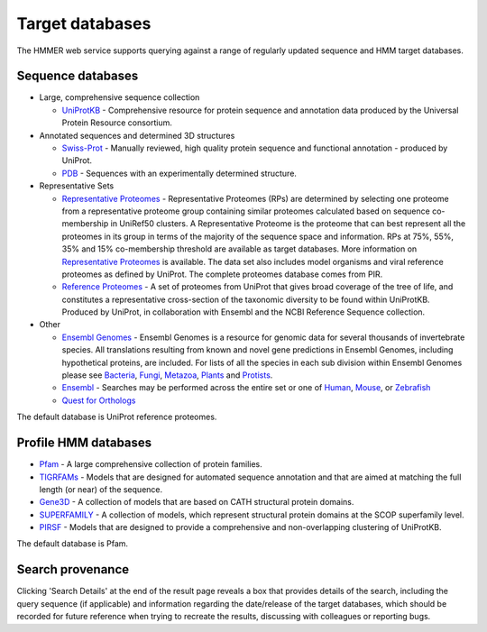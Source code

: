 Target databases
================

The HMMER web service supports querying against a range of
regularly updated sequence and HMM target databases.

------------------
Sequence databases
------------------

* Large, comprehensive sequence collection

  - `UniProtKB <http://www.uniprot.org>`_ - Comprehensive resource for protein sequence and annotation
    data produced by the Universal Protein Resource consortium.

* Annotated sequences and determined 3D structures

  - `Swiss-Prot <http://www.uniprot.org>`_ - Manually reviewed, high quality protein sequence and
    functional annotation - produced by UniProt.

  - `PDB <http://www.pdb.org>`_ - Sequences with an experimentally determined structure.

* Representative Sets

  - `Representative Proteomes <http://www.proteininformationresource.org/rps>`_ - Representative Proteomes (RPs) are determined
    by selecting one proteome from a representative proteome group
    containing similar proteomes calculated based on sequence co-membership
    in UniRef50 clusters. A Representative Proteome is the proteome that can
    best represent all the proteomes in its group in terms of the majority
    of the sequence space and information. RPs at 75%, 55%, 35% and 15%
    co-membership threshold are available as target databases. More
    information on `Representative Proteomes <http://www.plosone.org/article/info%3Adoi%2F10.1371%2Fjournal.pone.0018910>`_ is available. The data set
    also includes model organisms and viral reference proteomes as defined
    by UniProt. The complete proteomes database comes from PIR.

  - `Reference Proteomes <http://www.uniprot.org>`_ - A set of proteomes from UniProt that gives broad
    coverage of the tree of life, and constitutes a representative
    cross-section of the taxonomic diversity to be found within UniProtKB.
    Produced by UniProt, in collaboration with Ensembl and the NCBI
    Reference Sequence collection.

* Other

  - `Ensembl Genomes <http://www.ensemblgenomes.org>`_ - Ensembl Genomes is a
    resource for genomic data for several thousands of invertebrate species.
    All translations resulting from known and novel gene predictions in Ensembl Genomes,
    including hypothetical proteins, are included. For lists of all the species
    in each sub division within Ensembl Genomes please see
    `Bacteria <http://bacteria.ensembl.org/index.html>`_,
    `Fungi <http://fungi.ensembl.org/index.html>`_,
    `Metazoa <http://metazoa.ensembl.org/index.html>`_,
    `Plants <http://plants.ensembl.org/index.html>`_
    and `Protists <http://protists.ensembl.org/index.html>`_.

  - `Ensembl <http://www.ensembl.org>`_ - Searches may be performed across the entire set or one of
    `Human <http://www.ensembl.org/Homo_sapiens>`_,
    `Mouse <http://www.ensembl.org/Mus_musculus>`_, or
    `Zebrafish <http://www.ensembl.org/Danio_rerio>`_

  - `Quest for Orthologs <http://questfororthologs.org>`_

The default database is UniProt reference proteomes.

---------------------
Profile HMM databases
---------------------

* `Pfam <http://pfam.xfam.org>`_ - A large comprehensive collection of protein families.

* `TIGRFAMs <http://www.jcvi.org/cgi-bin/tigrfams/index.cgi>`_
  - Models that are designed for automated sequence annotation
  and that are aimed at matching the full length (or near) of the
  sequence.

* `Gene3D <http://gene3d.biochem.ucl.ac.uk>`_
  - A collection of models that are based on CATH structural
  protein domains.

* `SUPERFAMILY <http://supfam.cs.bris.ac.uk/SUPERFAMILY/>`_
  - A collection of models, which represent structural protein
  domains at the SCOP superfamily level.

* `PIRSF <http://pir.georgetown.edu/pirwww/dbinfo/pirsf.shtml>`_ -
  Models that are designed to provide a comprehensive and
  non-overlapping clustering of UniProtKB.

The default database is Pfam.

-----------------
Search provenance
-----------------

Clicking 'Search Details' at the end of the result page
reveals a box that provides details of the search, including
the query sequence (if applicable) and information
regarding the date/release
of the target databases, which should be recorded for future reference
when trying to recreate the results, discussing with colleagues or
reporting bugs.

